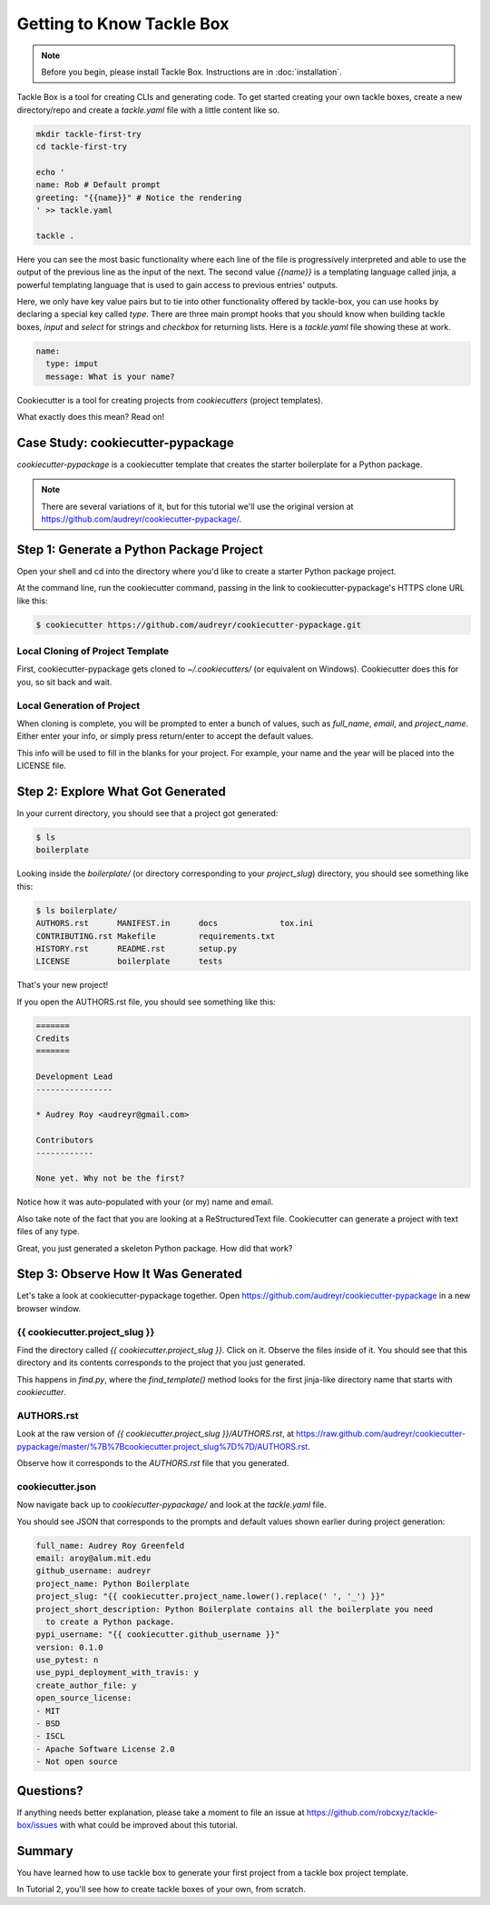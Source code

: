==========================
Getting to Know Tackle Box
==========================

.. note:: Before you begin, please install Tackle Box.
   Instructions are in :doc:`installation`.

Tackle Box is a tool for creating CLIs and generating code. To get started creating your own tackle boxes, create a new directory/repo and create a `tackle.yaml` file with a little content like so.

.. code-block:: bash

    mkdir tackle-first-try
    cd tackle-first-try

    echo '
    name: Rob # Default prompt
    greeting: "{{name}}" # Notice the rendering
    ' >> tackle.yaml

    tackle .

Here you can see the most basic functionality where each line of the file is progressively interpreted and able to use the output of the previous line as the input of the next. The second value `\{\{name\}\}` is a templating language called jinja, a powerful templating language that is used to gain access to previous entries' outputs.

Here, we only have key value pairs but to tie into other functionality offered by tackle-box, you can use hooks by declaring a special key called `type`.  There are three main prompt hooks that you should know when building tackle boxes, `input` and `select` for strings and `checkbox` for returning lists. Here is a `tackle.yaml` file showing these at work.

.. code-block:: yaml

    name:
      type: imput
      message: What is your name?





Cookiecutter is a tool for creating projects from *cookiecutters* (project
templates).

What exactly does this mean? Read on!

Case Study: cookiecutter-pypackage
-----------------------------------

*cookiecutter-pypackage* is a cookiecutter template that creates the starter
boilerplate for a Python package.

.. note:: There are several variations of it, but for this tutorial we'll use
   the original version at https://github.com/audreyr/cookiecutter-pypackage/.

Step 1: Generate a Python Package Project
------------------------------------------

Open your shell and cd into the directory where you'd like to create a starter
Python package project.

At the command line, run the cookiecutter command, passing in the link to
cookiecutter-pypackage's HTTPS clone URL like this:

.. code-block:: bash

    $ cookiecutter https://github.com/audreyr/cookiecutter-pypackage.git

Local Cloning of Project Template
~~~~~~~~~~~~~~~~~~~~~~~~~~~~~~~~~

First, cookiecutter-pypackage gets cloned to `~/.cookiecutters/` (or equivalent
on Windows). Cookiecutter does this for you, so sit back and wait.

Local Generation of Project
~~~~~~~~~~~~~~~~~~~~~~~~~~~

When cloning is complete, you will be prompted to enter a bunch of values, such
as `full_name`, `email`, and `project_name`. Either enter your info, or simply
press return/enter to accept the default values.

This info will be used to fill in the blanks for your project. For example,
your name and the year will be placed into the LICENSE file.

Step 2: Explore What Got Generated
----------------------------------

In your current directory, you should see that a project got generated:

.. code-block:: bash

    $ ls
    boilerplate

Looking inside the `boilerplate/` (or directory corresponding to your `project_slug`)
directory, you should see something like this:

.. code-block:: bash

    $ ls boilerplate/
    AUTHORS.rst      MANIFEST.in      docs             tox.ini
    CONTRIBUTING.rst Makefile         requirements.txt
    HISTORY.rst      README.rst       setup.py
    LICENSE          boilerplate      tests

That's your new project!

If you open the AUTHORS.rst file, you should see something like this:

.. code-block:: rst

    =======
    Credits
    =======

    Development Lead
    ----------------

    * Audrey Roy <audreyr@gmail.com>

    Contributors
    ------------

    None yet. Why not be the first?

Notice how it was auto-populated with your (or my) name and email.

Also take note of the fact that you are looking at a ReStructuredText file.
Cookiecutter can generate a project with text files of any type.

Great, you just generated a skeleton Python package. How did that work?

Step 3: Observe How It Was Generated
------------------------------------

Let's take a look at cookiecutter-pypackage together. Open https://github.com/audreyr/cookiecutter-pypackage in a new browser window.

{{ cookiecutter.project_slug }}
~~~~~~~~~~~~~~~~~~~~~~~~~~~~~~~

Find the directory called `{{ cookiecutter.project_slug }}`. Click on it. Observe
the files inside of it. You should see that this directory and its contents
corresponds to the project that you just generated.

This happens in `find.py`, where the `find_template()` method looks for the first jinja-like directory name that starts with `cookiecutter`.

AUTHORS.rst
~~~~~~~~~~~

Look at the raw version of `{{ cookiecutter.project_slug }}/AUTHORS.rst`, at
https://raw.github.com/audreyr/cookiecutter-pypackage/master/%7B%7Bcookiecutter.project_slug%7D%7D/AUTHORS.rst.

Observe how it corresponds to the `AUTHORS.rst` file that you generated.

cookiecutter.json
~~~~~~~~~~~~~~~~~

Now navigate back up to `cookiecutter-pypackage/` and look at the
`tackle.yaml` file.

You should see JSON that corresponds to the prompts and default values shown
earlier during project generation:

.. code-block:: json

	full_name: Audrey Roy Greenfeld
	email: aroy@alum.mit.edu
	github_username: audreyr
	project_name: Python Boilerplate
	project_slug: "{{ cookiecutter.project_name.lower().replace(' ', '_') }}"
	project_short_description: Python Boilerplate contains all the boilerplate you need
	  to create a Python package.
	pypi_username: "{{ cookiecutter.github_username }}"
	version: 0.1.0
	use_pytest: n
	use_pypi_deployment_with_travis: y
	create_author_file: y
	open_source_license:
	- MIT
	- BSD
	- ISCL
	- Apache Software License 2.0
	- Not open source


Questions?
----------

If anything needs better explanation, please take a moment to file an issue at https://github.com/robcxyz/tackle-box/issues with what could be improved
about this tutorial.

Summary
-------

You have learned how to use tackle box to generate your first project from a
tackle box project template.

In Tutorial 2, you'll see how to create tackle boxes of your own, from scratch.
